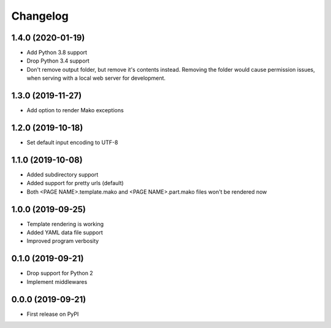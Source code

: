 
Changelog
=========

1.4.0 (2020-01-19)
------------------

* Add Python 3.8 support
* Drop Python 3.4 support
* Don't remove output folder, but remove it's contents instead. Removing the
  folder would cause permission issues, when serving with a local web server for development.

1.3.0 (2019-11-27)
------------------

* Add option to render Mako exceptions

1.2.0 (2019-10-18)
------------------

* Set default input encoding to UTF-8

1.1.0 (2019-10-08)
------------------

* Added subdirectory support
* Added support for pretty urls (default)
* Both <PAGE NAME>.template.mako and <PAGE NAME>.part.mako files won't be rendered now

1.0.0 (2019-09-25)
------------------

* Template rendering is working
* Added YAML data file support
* Improved program verbosity

0.1.0 (2019-09-21)
------------------

* Drop support for Python 2
* Implement middlewares

0.0.0 (2019-09-21)
------------------

* First release on PyPI

